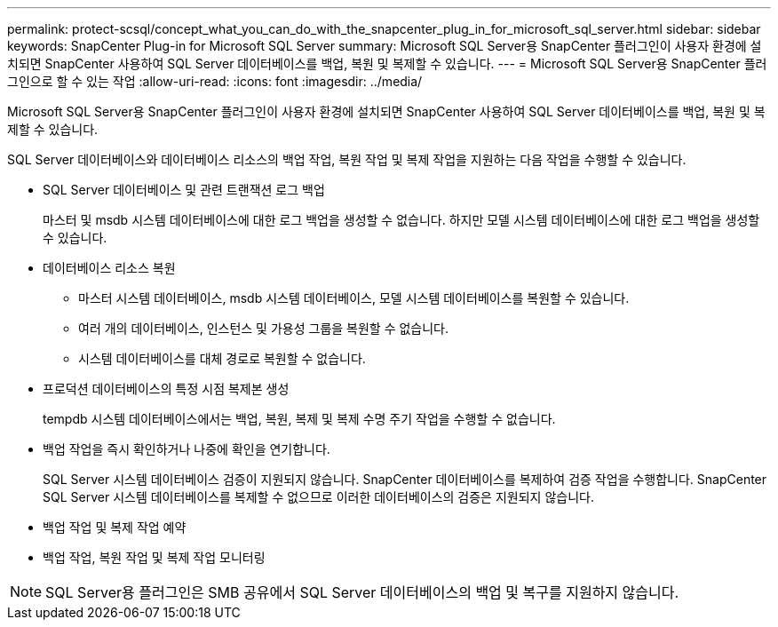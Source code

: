 ---
permalink: protect-scsql/concept_what_you_can_do_with_the_snapcenter_plug_in_for_microsoft_sql_server.html 
sidebar: sidebar 
keywords: SnapCenter Plug-in for Microsoft SQL Server 
summary: Microsoft SQL Server용 SnapCenter 플러그인이 사용자 환경에 설치되면 SnapCenter 사용하여 SQL Server 데이터베이스를 백업, 복원 및 복제할 수 있습니다. 
---
= Microsoft SQL Server용 SnapCenter 플러그인으로 할 수 있는 작업
:allow-uri-read: 
:icons: font
:imagesdir: ../media/


[role="lead"]
Microsoft SQL Server용 SnapCenter 플러그인이 사용자 환경에 설치되면 SnapCenter 사용하여 SQL Server 데이터베이스를 백업, 복원 및 복제할 수 있습니다.

SQL Server 데이터베이스와 데이터베이스 리소스의 백업 작업, 복원 작업 및 복제 작업을 지원하는 다음 작업을 수행할 수 있습니다.

* SQL Server 데이터베이스 및 관련 트랜잭션 로그 백업
+
마스터 및 msdb 시스템 데이터베이스에 대한 로그 백업을 생성할 수 없습니다.  하지만 모델 시스템 데이터베이스에 대한 로그 백업을 생성할 수 있습니다.

* 데이터베이스 리소스 복원
+
** 마스터 시스템 데이터베이스, msdb 시스템 데이터베이스, 모델 시스템 데이터베이스를 복원할 수 있습니다.
** 여러 개의 데이터베이스, 인스턴스 및 가용성 그룹을 복원할 수 없습니다.
** 시스템 데이터베이스를 대체 경로로 복원할 수 없습니다.


* 프로덕션 데이터베이스의 특정 시점 복제본 생성
+
tempdb 시스템 데이터베이스에서는 백업, 복원, 복제 및 복제 수명 주기 작업을 수행할 수 없습니다.

* 백업 작업을 즉시 확인하거나 나중에 확인을 연기합니다.
+
SQL Server 시스템 데이터베이스 검증이 지원되지 않습니다.  SnapCenter 데이터베이스를 복제하여 검증 작업을 수행합니다.  SnapCenter SQL Server 시스템 데이터베이스를 복제할 수 없으므로 이러한 데이터베이스의 검증은 지원되지 않습니다.

* 백업 작업 및 복제 작업 예약
* 백업 작업, 복원 작업 및 복제 작업 모니터링



NOTE: SQL Server용 플러그인은 SMB 공유에서 SQL Server 데이터베이스의 백업 및 복구를 지원하지 않습니다.
